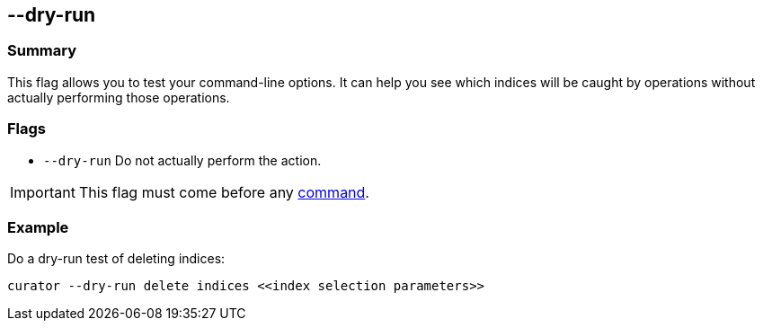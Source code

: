 [[dry-run]]
== --dry-run

[float]
Summary
~~~~~~~

This flag allows you to test your command-line options. It can help you see
which indices will be caught by operations without actually performing those
operations.

[float]
Flags
~~~~~

* `--dry-run` Do not actually perform the action.

IMPORTANT: This flag must come before any <<commands,command>>.

[float]
Example
~~~~~~~

Do a dry-run test of deleting indices:

----------------------------------------------------------------
curator --dry-run delete indices <<index selection parameters>>
----------------------------------------------------------------
